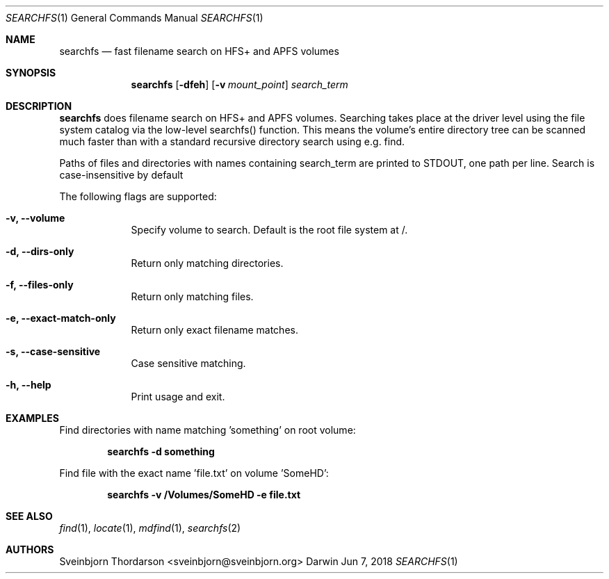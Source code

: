 .Dd Jun 7, 2018
.Dt SEARCHFS 1
.Os Darwin
.Sh NAME
.Nm searchfs
.Nd fast filename search on HFS+ and APFS volumes
.Sh SYNOPSIS
.Nm
.Op Fl dfeh
.Op Fl v Ar mount_point
.Ar search_term
.Sh DESCRIPTION
.Nm
does filename search on HFS+ and APFS volumes. Searching takes place
at the driver level using the file system catalog via the low-level
searchfs() function. This means the volume's entire directory tree can
be scanned much faster than with a standard recursive directory search
using e.g. find.
.Pp
Paths of files and directories with names containing search_term are printed
to STDOUT, one path per line. Search is case-insensitive by default
.Pp
The following flags are supported:
.Bl -tag -width -indent
.It Fl v, -volume
Specify volume to search. Default is the root file system at /.
.It Fl d, -dirs-only
Return only matching directories.
.It Fl f, -files-only
Return only matching files.
.It Fl e, -exact-match-only
Return only exact filename matches.
.It Fl s, -case-sensitive
Case sensitive matching.
.It Fl h, -help
Print usage and exit.
.El
.Sh EXAMPLES
Find directories with name matching 'something' on root volume:
.Pp
.Dl searchfs -d "something"
.Pp
Find file with the exact name 'file.txt' on volume 'SomeHD':
.Pp
.Dl searchfs -v "/Volumes/SomeHD" -e "file.txt"
.Pp
.Sh SEE ALSO
.Xr find 1 ,
.Xr locate 1 ,
.Xr mdfind 1 ,
.Xr searchfs 2
.Sh AUTHORS
.An Sveinbjorn Thordarson <sveinbjorn@sveinbjorn.org>
